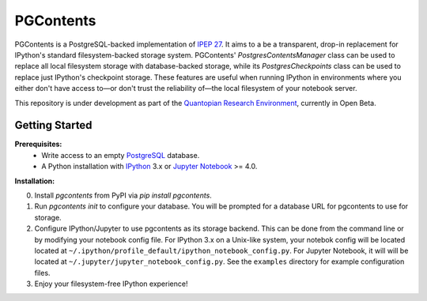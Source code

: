 PGContents
==========

PGContents is a PostgreSQL-backed implementation of `IPEP 27 <https://github.com/ipython/ipython/wiki/IPEP-27:-Contents-Service>`_.  It aims to a be a transparent, drop-in replacement for IPython's standard filesystem-backed storage system.  PGContents' `PostgresContentsManager` class can be used to replace all local filesystem storage with database-backed storage, while its `PostgresCheckpoints` class can be used to replace just IPython's checkpoint storage.  These features are useful when running IPython in environments where you either don't have access to—or don't trust the reliability of—the local filesystem of your notebook server.

This repository is under development as part of the `Quantopian Research Environment <https://www.quantopian.com/research>`_, currently in Open Beta.

Getting Started
---------------
**Prerequisites:**
 - Write access to an empty `PostgreSQL <http://www.postgresql.org>`_ database.
 - A Python installation with `IPython <https://github.com/ipython/ipython>`_ 3.x 
   or `Jupyter Notebook <https://github.com/jupyter/notebook>`_ >= 4.0.

**Installation:**

0. Install `pgcontents` from PyPI via `pip install pgcontents`.
1. Run `pgcontents init` to configure your database.  You will be prompted for a database URL for pgcontents to use for storage.
2. Configure IPython/Jupyter to use pgcontents as its storage backend.  This can be done from the command line or by modifying your notebook config file.  For IPython 3.x on a Unix-like system, your notebok config will be located located at ``~/.ipython/profile_default/ipython_notebook_config.py``.  For Jupyter Notebook, it will will be located at ``~/.jupyter/jupyter_notebook_config.py``. See the ``examples`` directory for example configuration files.
3. Enjoy your filesystem-free IPython experience!
